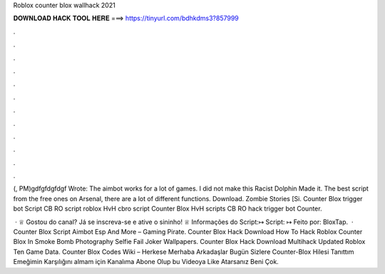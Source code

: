 Roblox counter blox wallhack 2021



𝐃𝐎𝐖𝐍𝐋𝐎𝐀𝐃 𝐇𝐀𝐂𝐊 𝐓𝐎𝐎𝐋 𝐇𝐄𝐑𝐄 ===> https://tinyurl.com/bdhkdms3?857999



.



.



.



.



.



.



.



.



.



.



.



.

(, PM)gdfgfdgfdgf Wrote: The aimbot works for a lot of games. I did not make this Racist Dolphin Made it. The best script from the free ones on Arsenal, there are a lot of different functions. Download. Zombie Stories [Si. Counter Blox trigger bot Script CB RO script roblox HvH cbro script Counter Blox HvH scripts CB RO hack trigger bot Counter.

 · ♕ Gostou do canal? Já se inscreva-se e ative o sininho! ♕ Informações do Script:↦ Script: ↦ Feito por: BloxTap.  · Counter Blox Script Aimbot Esp And More – Gaming Pirate. Counter Blox Hack Download How To Hack Roblox Counter Blox In Smoke Bomb Photography Selfie Fail Joker Wallpapers. Counter Blox Hack Download Multihack Updated Roblox Ten Game Data. Counter Blox Codes Wiki –  Herkese Merhaba Arkadaşlar Bugün Sizlere Counter-Blox Hilesi Tanıttım Emeğimin Karşılığını almam için Kanalıma Abone Olup bu Videoya Like Atarsanız Beni Çok.

